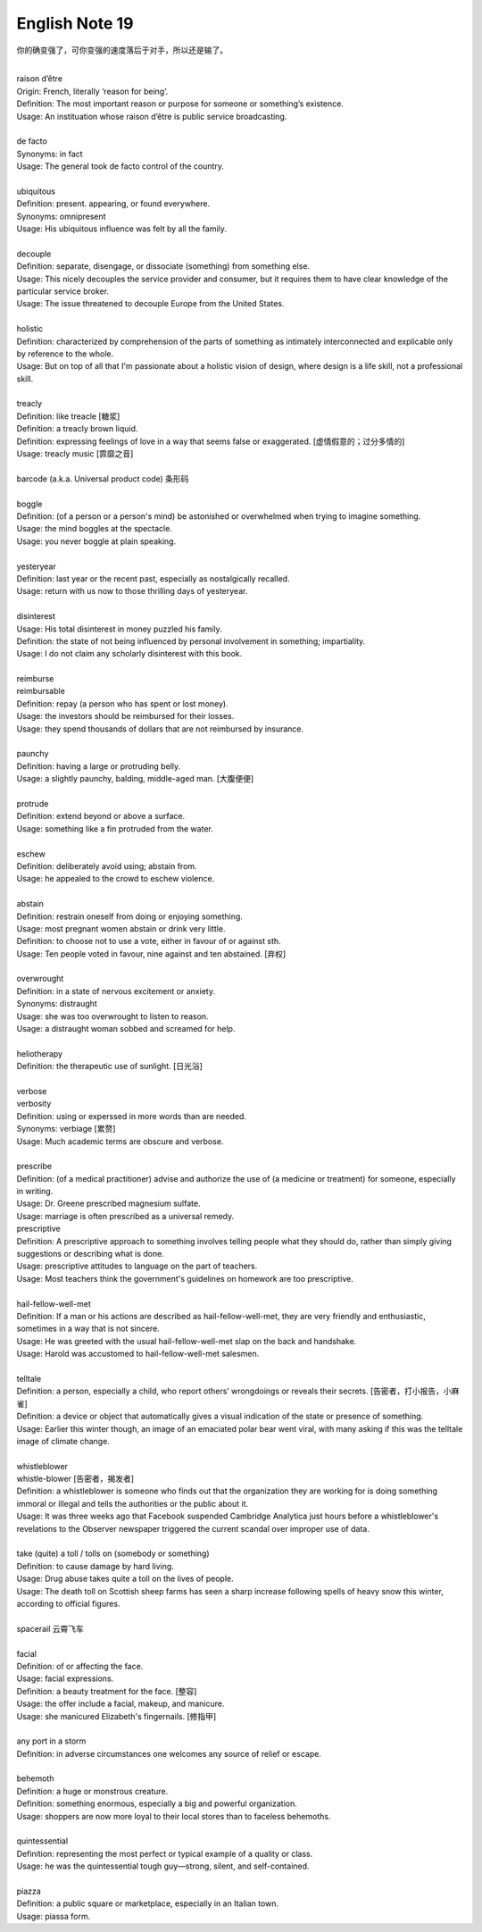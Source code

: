 ***************
English Note 19
***************

你的确变强了，可你变强的速度落后于对手，所以还是输了。

| 
| raison d’être
| Origin: French, literally ‘reason for being’.
| Definition: The most important reason or purpose for someone or something’s existence.
| Usage: An instituation whose raison d’être is public service broadcasting.
| 
| de facto 
| Synonyms: in fact
| Usage: The general took de facto control of the country.
| 
| ubiquitous
| Definition: present. appearing, or found everywhere.
| Synonyms: omnipresent 
| Usage: His ubiquitous influence was felt by all the family.
| 
| decouple
| Definition: separate, disengage, or dissociate (something) from something else.
| Usage: This nicely decouples the service provider and consumer, but it requires them to have clear knowledge of the particular service broker.
| Usage: The issue threatened to decouple Europe from the United States.
| 
| holistic
| Definition: characterized by comprehension of the parts of something as intimately interconnected and explicable only by reference to the whole.
| Usage: But on top of all that I'm passionate about a holistic vision of design, where design is a life skill, not a professional skill. 
| 
| treacly
| Definition: like treacle [糖浆]
| Definition: a treacly brown liquid.
| Definition: expressing feelings of love in a way that seems false or exaggerated. [虚情假意的；过分多情的]
| Usage: treacly music [霏靡之音]
| 
| barcode (a.k.a. Universal product code) 条形码
| 
| boggle
| Definition: (of a person or a person's mind) be astonished or overwhelmed when trying to imagine something.
| Usage: the mind boggles at the spectacle.
| Usage: you never boggle at plain speaking.
| 
| yesteryear
| Definition: last year or the recent past, especially as nostalgically recalled.
| Usage: return with us now to those thrilling days of yesteryear.
| 
| disinterest
| Usage: His total disinterest in money puzzled his family. 
| Definition: the state of not being influenced by personal involvement in something; impartiality.
| Usage: I do not claim any scholarly disinterest with this book.
| 
| reimburse
| reimbursable
| Definition: repay (a person who has spent or lost money).
| Usage: the investors should be reimbursed for their losses.
| Usage: they spend thousands of dollars that are not reimbursed by insurance.
| 
| paunchy
| Definition: having a large or protruding belly.
| Usage: a slightly paunchy, balding, middle-aged man. [大腹便便]
| 
| protrude
| Definition: extend beyond or above a surface.
| Usage: something like a fin protruded from the water.
| 
| eschew
| Definition: deliberately avoid using; abstain from.
| Usage: he appealed to the crowd to eschew violence.
| 
| abstain
| Definition: restrain oneself from doing or enjoying something.
| Usage: most pregnant women abstain or drink very little.
| Definition: to choose not to use a vote, either in favour of or against sth. 
| Usage: Ten people voted in favour, nine against and ten abstained. [弃权]
| 
| overwrought
| Definition: in a state of nervous excitement or anxiety.
| Synonyms: distraught
| Usage: she was too overwrought to listen to reason.
| Usage: a distraught woman sobbed and screamed for help.
| 
| heliotherapy
| Definition: the therapeutic use of sunlight. [日光浴]
| 
| verbose
| verbosity
| Definition: using or experssed in more words than are needed.
| Synonyms: verbiage [累赘]
| Usage: Much academic terms are obscure and verbose.
| 
| prescribe
| Definition: (of a medical practitioner) advise and authorize the use of (a medicine or treatment) for someone, especially in writing.
| Usage: Dr. Greene prescribed magnesium sulfate.
| Usage: marriage is often prescribed as a universal remedy.
| prescriptive
| Definition: A prescriptive approach to something involves telling people what they should do, rather than simply giving suggestions or describing what is done. 
| Usage: prescriptive attitudes to language on the part of teachers.
| Usage: Most teachers think the government's guidelines on homework are too prescriptive.
|
| hail-fellow-well-met
| Definition: If a man or his actions are described as hail-fellow-well-met, they are very friendly and enthusiastic, sometimes in a way that is not sincere.
| Usage: He was greeted with the usual hail-fellow-well-met slap on the back and handshake.
| Usage: Harold was accustomed to hail-fellow-well-met salesmen.
| 
| telltale
| Definition: a person, especially a child, who report others’ wrongdoings or reveals their secrets. [告密者，打小报告，小麻雀]
| Definition: a device or object that automatically gives a visual indication of the state or presence of something.
| Usage: Earlier this winter though, an image of an emaciated polar bear went viral, with many asking if this was the telltale image of climate change.
|
| whistleblower
| whistle-blower [告密者，揭发者]
| Definition: a whistleblower is someone who finds out that the organization they are working for is doing something immoral or illegal and tells the authorities or the public about it.
| Usage: It was three weeks ago that Facebook suspended Cambridge Analytica just hours before a whistleblower's revelations to the Observer newspaper triggered the current scandal over improper use of data.
|
| take (quite) a toll / tolls on (somebody or something)
| Definition: to cause damage by hard living.
| Usage: Drug abuse takes quite a toll on the lives of people.
| Usage: The death toll on Scottish sheep farms has seen a sharp increase following spells of heavy snow this winter, according to official figures.
|
| spacerail 云霄飞车
| 
| facial
| Definition: of or affecting the face.
| Usage: facial expressions.
| Definition: a beauty treatment for the face. [整容]
| Usage: the offer include a facial, makeup, and manicure. 
| Usage: she manicured Elizabeth's fingernails. [修指甲]
| 
| any port in a storm
| Definition: in adverse circumstances one welcomes any source of relief or escape.
| 
| behemoth
| Definition: a huge or monstrous creature.
| Definition: something enormous, especially a big and powerful organization.
| Usage: shoppers are now more loyal to their local stores than to faceless behemoths.
| 
| quintessential
| Definition: representing the most perfect or typical example of a quality or class.
| Usage: he was the quintessential tough guy—strong, silent, and self-contained.
| 
| piazza
| Definition: a public square or marketplace, especially in an Italian town.
| Usage: piassa form.